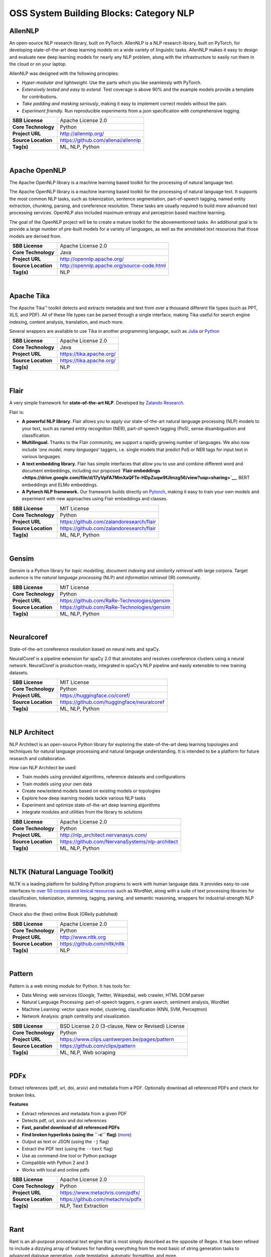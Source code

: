 OSS System Building Blocks: Category NLP
========================================

AllenNLP
--------

An open-source NLP research library, built on PyTorch. AllenNLP is a NLP
research library, built on PyTorch, for developing state-of-the-art deep
learning models on a wide variety of linguistic tasks. AllenNLP makes it
easy to design and evaluate new deep learning models for nearly any NLP
problem, along with the infrastructure to easily run them in the cloud
or on your laptop.

AllenNLP was designed with the following principles:

-  *Hyper-modular and lightweight.* Use the parts which you like
   seamlessly with PyTorch.
-  *Extensively tested and easy to extend.* Test coverage is above 90%
   and the example models provide a template for contributions.
-  *Take padding and masking seriously*, making it easy to implement
   correct models without the pain.
-  *Experiment friendly.* Run reproducible experiments from a json
   specification with comprehensive logging.

+-----------------------+---------------------------------------+
| **SBB License**       | Apache License 2.0                    |
+-----------------------+---------------------------------------+
| **Core Technology**   | Python                                |
+-----------------------+---------------------------------------+
| **Project URL**       | http://allennlp.org/                  |
+-----------------------+---------------------------------------+
| **Source Location**   | https://github.com/allenai/allennlp   |
+-----------------------+---------------------------------------+
| **Tag(s)**            | ML, NLP, Python                       |
+-----------------------+---------------------------------------+

| 

Apache OpenNLP
--------------

The Apache OpenNLP library is a machine learning based toolkit for the
processing of natural language text.

The Apache OpenNLP library is a machine learning based toolkit for the
processing of natural language text. It supports the most common NLP
tasks, such as tokenization, sentence segmentation, part-of-speech
tagging, named entity extraction, chunking, parsing, and coreference
resolution. These tasks are usually required to build more advanced text
processing services. OpenNLP also included maximum entropy and
perceptron based machine learning.

The goal of the OpenNLP project will be to create a mature toolkit for
the abovementioned tasks. An additional goal is to provide a large
number of pre-built models for a variety of languages, as well as the
annotated text resources that those models are derived from.

+-----------------------+----------------------------------------------+
| **SBB License**       | Apache License 2.0                           |
+-----------------------+----------------------------------------------+
| **Core Technology**   | Java                                         |
+-----------------------+----------------------------------------------+
| **Project URL**       | http://opennlp.apache.org/                   |
+-----------------------+----------------------------------------------+
| **Source Location**   | http://opennlp.apache.org/source-code.html   |
+-----------------------+----------------------------------------------+
| **Tag(s)**            | NLP                                          |
+-----------------------+----------------------------------------------+

| 

Apache Tika
-----------

The Apache Tika™ toolkit detects and extracts metadata and text from
over a thousand different file types (such as PPT, XLS, and PDF). All of
these file types can be parsed through a single interface, making Tika
useful for search engine indexing, content analysis, translation, and
much more.

Several wrappers are available to use Tika in another programming
language, such as `Julia <https://github.com/aviks/Taro.jl>`__ or
`Python <https://github.com/chrismattmann/tika-python>`__

+-----------------------+----------------------------+
| **SBB License**       | Apache License 2.0         |
+-----------------------+----------------------------+
| **Core Technology**   | Java                       |
+-----------------------+----------------------------+
| **Project URL**       | https://tika.apache.org/   |
+-----------------------+----------------------------+
| **Source Location**   | https://tika.apache.org/   |
+-----------------------+----------------------------+
| **Tag(s)**            | NLP                        |
+-----------------------+----------------------------+

| 

Flair
-----

A very simple framework for **state-of-the-art NLP**. Developed by
`Zalando Research <https://research.zalando.com/>`__.

Flair is:

-  **A powerful NLP library.** Flair allows you to apply our
   state-of-the-art natural language processing (NLP) models to your
   text, such as named entity recognition (NER), part-of-speech tagging
   (PoS), sense disambiguation and classification.
-  **Multilingual.** Thanks to the Flair community, we support a rapidly
   growing number of languages. We also now include ‘\ *one model, many
   languages*\ ‘ taggers, i.e. single models that predict PoS or NER
   tags for input text in various languages.
-  **A text embedding library.** Flair has simple interfaces that allow
   you to use and combine different word and document embeddings,
   including our proposed **`Flair
   embeddings <https://drive.google.com/file/d/17yVpFA7MmXaQFTe-HDpZuqw9fJlmzg56/view?usp=sharing>`__**,
   BERT embeddings and ELMo embeddings.
-  **A Pytorch NLP framework.** Our framework builds directly on
   `Pytorch <https://pytorch.org/>`__, making it easy to train your own
   models and experiment with new approaches using Flair embeddings and
   classes.

+-----------------------+--------------------------------------------+
| **SBB License**       | MIT License                                |
+-----------------------+--------------------------------------------+
| **Core Technology**   | Python                                     |
+-----------------------+--------------------------------------------+
| **Project URL**       | https://github.com/zalandoresearch/flair   |
+-----------------------+--------------------------------------------+
| **Source Location**   | https://github.com/zalandoresearch/flair   |
+-----------------------+--------------------------------------------+
| **Tag(s)**            | ML, NLP, Python                            |
+-----------------------+--------------------------------------------+

| 

Gensim
------

Gensim is a Python library for *topic modelling*, *document indexing*
and *similarity retrieval* with large corpora. Target audience is the
*natural language processing* (NLP) and *information retrieval* (IR)
community.

 

+-----------------------+-----------------------------------------------+
| **SBB License**       | MIT License                                   |
+-----------------------+-----------------------------------------------+
| **Core Technology**   | Python                                        |
+-----------------------+-----------------------------------------------+
| **Project URL**       | https://github.com/RaRe-Technologies/gensim   |
+-----------------------+-----------------------------------------------+
| **Source Location**   | https://github.com/RaRe-Technologies/gensim   |
+-----------------------+-----------------------------------------------+
| **Tag(s)**            | ML, NLP, Python                               |
+-----------------------+-----------------------------------------------+

| 

Neuralcoref
-----------

State-of-the-art coreference resolution based on neural nets and spaCy.

NeuralCoref is a pipeline extension for spaCy 2.0 that annotates and
resolves coreference clusters using a neural network. NeuralCoref is
production-ready, integrated in spaCy’s NLP pipeline and easily
extensible to new training datasets.

+-----------------------+----------------------------------------------+
| **SBB License**       | MIT License                                  |
+-----------------------+----------------------------------------------+
| **Core Technology**   | Python                                       |
+-----------------------+----------------------------------------------+
| **Project URL**       | https://huggingface.co/coref/                |
+-----------------------+----------------------------------------------+
| **Source Location**   | https://github.com/huggingface/neuralcoref   |
+-----------------------+----------------------------------------------+
| **Tag(s)**            | ML, NLP, Python                              |
+-----------------------+----------------------------------------------+

| 

NLP Architect
-------------

NLP Architect is an open-source Python library for exploring the
state-of-the-art deep learning topologies and techniques for natural
language processing and natural language understanding. It is intended
to be a platform for future research and collaboration.

.. raw:: html

   <div id="how-can-nlp-architect-be-used" class="section">

How can NLP Architect be used:

-  Train models using provided algorithms, reference datasets and
   configurations
-  Train models using your own data
-  Create new/extend models based on existing models or topologies
-  Explore how deep learning models tackle various NLP tasks
-  Experiment and optimize state-of-the-art deep learning algorithms
-  integrate modules and utilities from the library to solutions

.. raw:: html

   </div>

+-----------------------+---------------------------------------------------+
| **SBB License**       | Apache License 2.0                                |
+-----------------------+---------------------------------------------------+
| **Core Technology**   | Python                                            |
+-----------------------+---------------------------------------------------+
| **Project URL**       | http://nlp_architect.nervanasys.com/              |
+-----------------------+---------------------------------------------------+
| **Source Location**   | https://github.com/NervanaSystems/nlp-architect   |
+-----------------------+---------------------------------------------------+
| **Tag(s)**            | ML, NLP, Python                                   |
+-----------------------+---------------------------------------------------+

| 

NLTK (Natural Language Toolkit)
-------------------------------

NLTK is a leading platform for building Python programs to work with
human language data. It provides easy-to-use interfaces to `over 50
corpora and lexical resources <http://nltk.org/nltk_data/>`__ such as
WordNet, along with a suite of text processing libraries for
classification, tokenization, stemming, tagging, parsing, and semantic
reasoning, wrappers for industrial-strength NLP libraries.

Check also the (free) online Book (OReily published)

+-----------------------+--------------------------------+
| **SBB License**       | Apache License 2.0             |
+-----------------------+--------------------------------+
| **Core Technology**   | Python                         |
+-----------------------+--------------------------------+
| **Project URL**       | http://www.nltk.org            |
+-----------------------+--------------------------------+
| **Source Location**   | https://github.com/nltk/nltk   |
+-----------------------+--------------------------------+
| **Tag(s)**            | NLP                            |
+-----------------------+--------------------------------+

| 

Pattern
-------

Pattern is a web mining module for Python. It has tools for:

-  Data Mining: web services (Google, Twitter, Wikipedia), web crawler,
   HTML DOM parser
-  Natural Language Processing: part-of-speech taggers, n-gram search,
   sentiment analysis, WordNet
-  Machine Learning: vector space model, clustering, classification
   (KNN, SVM, Perceptron)
-  Network Analysis: graph centrality and visualization.

+-----------------------+------------------------------------------------------+
| **SBB License**       | BSD License 2.0 (3-clause, New or Revised) License   |
+-----------------------+------------------------------------------------------+
| **Core Technology**   | Python                                               |
+-----------------------+------------------------------------------------------+
| **Project URL**       | https://www.clips.uantwerpen.be/pages/pattern        |
+-----------------------+------------------------------------------------------+
| **Source Location**   | https://github.com/clips/pattern                     |
+-----------------------+------------------------------------------------------+
| **Tag(s)**            | ML, NLP, Web scraping                                |
+-----------------------+------------------------------------------------------+

| 

PDFx
----

Extract references (pdf, url, doi, arxiv) and metadata from a PDF.
Optionally download all referenced PDFs and check for broken links.

**Features**

-  Extract references and metadata from a given PDF
-  Detects pdf, url, arxiv and doi references
-  **Fast, parallel download of all referenced PDFs**
-  **Find broken hyperlinks (using the ``-c`` flag)**
   (`more <https://www.metachris.com/2016/03/find-broken-hyperlinks-in-a-pdf-document-with-pdfx/>`__)
-  Output as text or JSON (using the ``-j`` flag)
-  Extract the PDF text (using the ``--text`` flag)
-  Use as command-line tool or Python package
-  Compatible with Python 2 and 3
-  Works with local and online pdfs

+-----------------------+-------------------------------------+
| **SBB License**       | Apache License 2.0                  |
+-----------------------+-------------------------------------+
| **Core Technology**   | Python                              |
+-----------------------+-------------------------------------+
| **Project URL**       | https://www.metachris.com/pdfx/     |
+-----------------------+-------------------------------------+
| **Source Location**   | https://github.com/metachris/pdfx   |
+-----------------------+-------------------------------------+
| **Tag(s)**            | NLP, Text Extraction                |
+-----------------------+-------------------------------------+

| 

Rant
----

Rant is an all-purpose procedural text engine that is most simply
described as the opposite of Regex. It has been refined to include a
dizzying array of features for handling everything from the most basic
of string generation tasks to advanced dialogue generation, code
templating, automatic formatting, and more.

The goal of the project is to enable developers of all kinds to automate
repetitive writing tasks with a high degree of creative freedom.

Features:

-  Recursive, weighted branching with several selection modes
-  Queryable dictionaries
-  Automatic capitalization, rhyming, English indefinite articles, and
   multi-lingual number verbalization
-  Print to multiple separate outputs
-  Probability modifiers for pattern elements
-  Loops, conditional statements, and subroutines
-  Fully-functional object model
-  Import/Export resources easily with the .rantpkg format
-  Compatible with Unity 2017

+-----------------------+-------------------------------------+
| **SBB License**       | MIT License                         |
+-----------------------+-------------------------------------+
| **Core Technology**   | .NET                                |
+-----------------------+-------------------------------------+
| **Project URL**       | https://berkin.me/rant/             |
+-----------------------+-------------------------------------+
| **Source Location**   | https://github.com/TheBerkin/rant   |
+-----------------------+-------------------------------------+
| **Tag(s)**            | .NET, ML, NLP, text generation      |
+-----------------------+-------------------------------------+

| 

SpaCy
-----

.. raw:: html

   <div class="o-grid__col o-grid__col--third">

Industrial-strength Natural Language Processing (NLP) with Python and
Cython

Features:

-  Non-destructive **tokenization**
-  **Named entity** recognition
-  Support for **26+ languages**
-  **13 statistical models** for 8 languages
-  Pre-trained **word vectors**
-  Easy **deep learning** integration
-  Part-of-speech tagging
-  Labelled dependency parsing
-  Syntax-driven sentence segmentation
-  Built in **visualizers** for syntax and NER
-  Convenient string-to-hash mapping
-  Export to numpy data arrays
-  Efficient binary serialization
-  Easy **model packaging** and deployment
-  State-of-the-art speed
-  Robust, rigorously evaluated accuracy

.. raw:: html

   </div>

+-----------------------+--------------------------------------+
| **SBB License**       | MIT License                          |
+-----------------------+--------------------------------------+
| **Core Technology**   | Python                               |
+-----------------------+--------------------------------------+
| **Project URL**       | https://spacy.io/                    |
+-----------------------+--------------------------------------+
| **Source Location**   | https://github.com/explosion/spaCy   |
+-----------------------+--------------------------------------+
| **Tag(s)**            | NLP                                  |
+-----------------------+--------------------------------------+

| 

Stanford CoreNLP
----------------

Stanford CoreNLP provides a set of human language technology tools. It
can give the base forms of words, their parts of speech, whether they
are names of companies, people, etc., normalize dates, times, and
numeric quantities, mark up the structure of sentences in terms of
phrases and syntactic dependencies, indicate which noun phrases refer to
the same entities, indicate sentiment, extract particular or open-class
relations between entity mentions, get the quotes people said, etc.

Choose Stanford CoreNLP if you need:

-  An integrated NLP toolkit with a broad range of grammatical analysis
   tools
-  A fast, robust annotator for arbitrary texts, widely used in
   production
-  A modern, regularly updated package, with the overall highest quality
   text analytics
-  Support for a number of major (human) languages
-  Available APIs for most major modern programming languages
-  Ability to run as a simple web service

+-----------------------+------------------------------------------+
| **SBB License**       | GNU General Public License (GPL) 3.0     |
+-----------------------+------------------------------------------+
| **Core Technology**   | Java                                     |
+-----------------------+------------------------------------------+
| **Project URL**       | https://stanfordnlp.github.io/CoreNLP/   |
+-----------------------+------------------------------------------+
| **Source Location**   | https://github.com/stanfordnlp/CoreNLP   |
+-----------------------+------------------------------------------+
| **Tag(s)**            | NLP                                      |
+-----------------------+------------------------------------------+

| 

Sumeval
-------

Well tested & Multi-language evaluation framework for text
summarization. Multi-language.

+-----------------------+-------------------------------------------+
| **SBB License**       | Apache License 2.0                        |
+-----------------------+-------------------------------------------+
| **Core Technology**   | Python                                    |
+-----------------------+-------------------------------------------+
| **Project URL**       | https://github.com/chakki-works/sumeval   |
+-----------------------+-------------------------------------------+
| **Source Location**   | https://github.com/chakki-works/sumeval   |
+-----------------------+-------------------------------------------+
| **Tag(s)**            | NLP, Python                               |
+-----------------------+-------------------------------------------+

| 

TextBlob: Simplified Text Processing
------------------------------------

*TextBlob* is a Python (2 and 3) library for processing textual data. It
provides a simple API for diving into common natural language processing
(NLP) tasks such as part-of-speech tagging, noun phrase extraction,
sentiment analysis, classification, translation, and more.

Features
--------

-  Noun phrase extraction
-  Part-of-speech tagging
-  Sentiment analysis
-  Classification (Naive Bayes, Decision Tree)
-  Language translation and detection powered by Google Translate
-  Tokenization (splitting text into words and sentences)
-  Word and phrase frequencies
-  Parsing
-  n-grams
-  Word inflection (pluralization and singularization) and lemmatization
-  Spelling correction
-  Add new models or languages through extensions
-  WordNet integration

+-----------------------+-------------------------------------------+
| **SBB License**       | MIT License                               |
+-----------------------+-------------------------------------------+
| **Core Technology**   | Python                                    |
+-----------------------+-------------------------------------------+
| **Project URL**       | https://textblob.readthedocs.io/en/dev/   |
+-----------------------+-------------------------------------------+
| **Source Location**   | https://github.com/sloria/textblob        |
+-----------------------+-------------------------------------------+
| **Tag(s)**            | ML, NLP, Python                           |
+-----------------------+-------------------------------------------+

| 

Thinc
-----

Thinc is the machine learning library powering spaCy. It features a
battle-tested linear model designed for large sparse learning problems,
and a flexible neural network model under development for spaCy v2.0.

Thinc is a practical toolkit for implementing models that follow the
“Embed, encode, attend, predict” architecture. It’s designed to be easy
to install, efficient for CPU usage and optimised for NLP and deep
learning with text – in particular, hierarchically structured input and
variable-length sequences.

+-----------------------+----------------------------------------+
| **SBB License**       | GNU General Public License (GPL) 2.0   |
+-----------------------+----------------------------------------+
| **Core Technology**   | Python                                 |
+-----------------------+----------------------------------------+
| **Project URL**       | https://explosion.ai/                  |
+-----------------------+----------------------------------------+
| **Source Location**   | https://github.com/explosion/thinc     |
+-----------------------+----------------------------------------+
| **Tag(s)**            | ML, NLP, Python                        |
+-----------------------+----------------------------------------+

| 

Torchtext
---------

Data loaders and abstractions for text and NLP. Build on PyTorch.

 

+-----------------------+------------------------------------------------------+
| **SBB License**       | BSD License 2.0 (3-clause, New or Revised) License   |
+-----------------------+------------------------------------------------------+
| **Core Technology**   |                                                      |
+-----------------------+------------------------------------------------------+
| **Project URL**       | https://github.com/pytorch/text                      |
+-----------------------+------------------------------------------------------+
| **Source Location**   | https://github.com/pytorch/text                      |
+-----------------------+------------------------------------------------------+
| **Tag(s)**            | NLP                                                  |
+-----------------------+------------------------------------------------------+

| 
| End of SBB list
